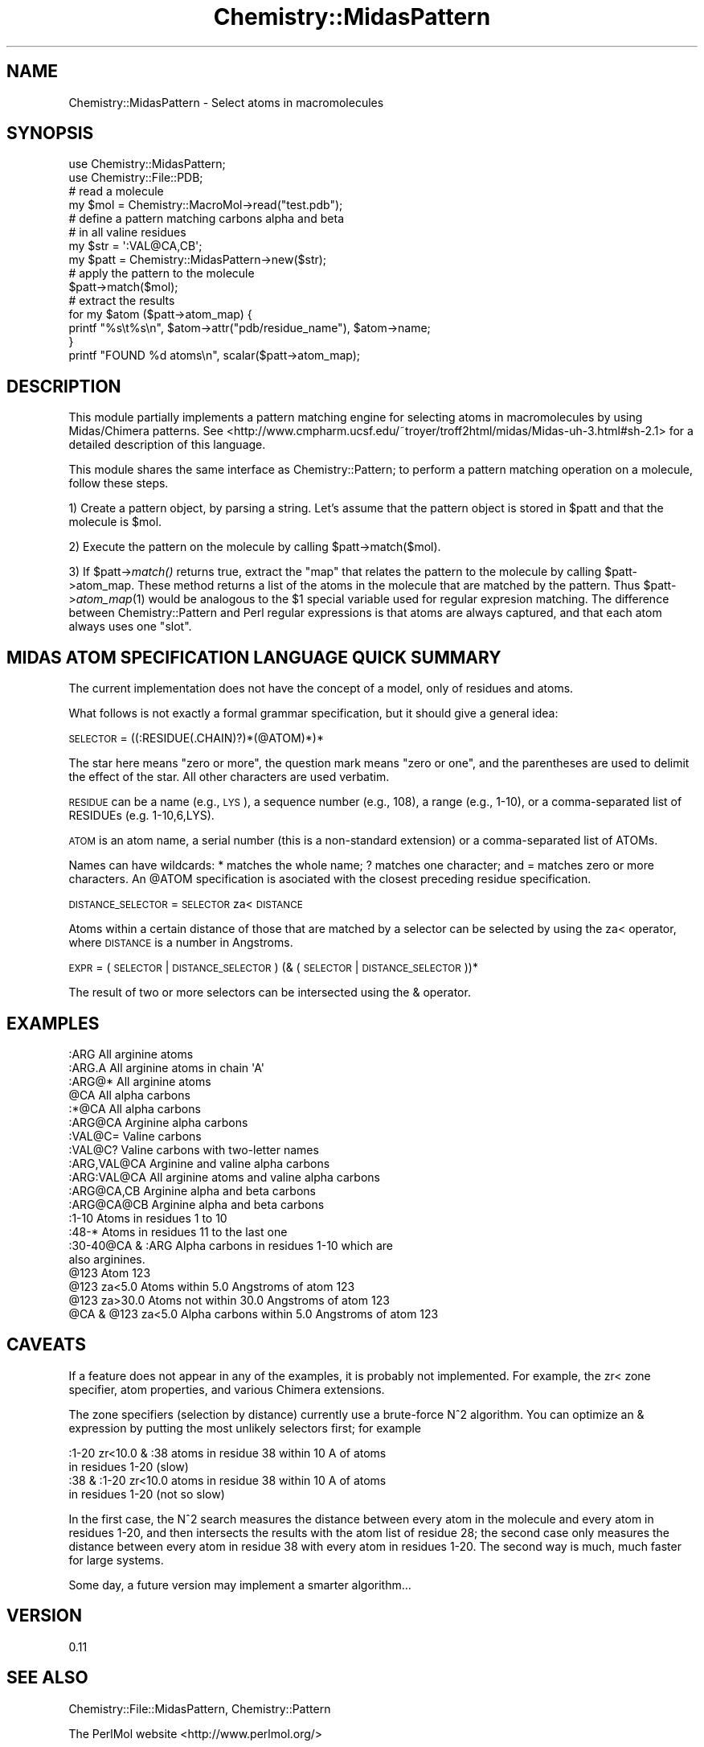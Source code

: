.\" Automatically generated by Pod::Man 2.16 (Pod::Simple 3.05)
.\"
.\" Standard preamble:
.\" ========================================================================
.de Sh \" Subsection heading
.br
.if t .Sp
.ne 5
.PP
\fB\\$1\fR
.PP
..
.de Sp \" Vertical space (when we can't use .PP)
.if t .sp .5v
.if n .sp
..
.de Vb \" Begin verbatim text
.ft CW
.nf
.ne \\$1
..
.de Ve \" End verbatim text
.ft R
.fi
..
.\" Set up some character translations and predefined strings.  \*(-- will
.\" give an unbreakable dash, \*(PI will give pi, \*(L" will give a left
.\" double quote, and \*(R" will give a right double quote.  \*(C+ will
.\" give a nicer C++.  Capital omega is used to do unbreakable dashes and
.\" therefore won't be available.  \*(C` and \*(C' expand to `' in nroff,
.\" nothing in troff, for use with C<>.
.tr \(*W-
.ds C+ C\v'-.1v'\h'-1p'\s-2+\h'-1p'+\s0\v'.1v'\h'-1p'
.ie n \{\
.    ds -- \(*W-
.    ds PI pi
.    if (\n(.H=4u)&(1m=24u) .ds -- \(*W\h'-12u'\(*W\h'-12u'-\" diablo 10 pitch
.    if (\n(.H=4u)&(1m=20u) .ds -- \(*W\h'-12u'\(*W\h'-8u'-\"  diablo 12 pitch
.    ds L" ""
.    ds R" ""
.    ds C` ""
.    ds C' ""
'br\}
.el\{\
.    ds -- \|\(em\|
.    ds PI \(*p
.    ds L" ``
.    ds R" ''
'br\}
.\"
.\" Escape single quotes in literal strings from groff's Unicode transform.
.ie \n(.g .ds Aq \(aq
.el       .ds Aq '
.\"
.\" If the F register is turned on, we'll generate index entries on stderr for
.\" titles (.TH), headers (.SH), subsections (.Sh), items (.Ip), and index
.\" entries marked with X<> in POD.  Of course, you'll have to process the
.\" output yourself in some meaningful fashion.
.ie \nF \{\
.    de IX
.    tm Index:\\$1\t\\n%\t"\\$2"
..
.    nr % 0
.    rr F
.\}
.el \{\
.    de IX
..
.\}
.\"
.\" Accent mark definitions (@(#)ms.acc 1.5 88/02/08 SMI; from UCB 4.2).
.\" Fear.  Run.  Save yourself.  No user-serviceable parts.
.    \" fudge factors for nroff and troff
.if n \{\
.    ds #H 0
.    ds #V .8m
.    ds #F .3m
.    ds #[ \f1
.    ds #] \fP
.\}
.if t \{\
.    ds #H ((1u-(\\\\n(.fu%2u))*.13m)
.    ds #V .6m
.    ds #F 0
.    ds #[ \&
.    ds #] \&
.\}
.    \" simple accents for nroff and troff
.if n \{\
.    ds ' \&
.    ds ` \&
.    ds ^ \&
.    ds , \&
.    ds ~ ~
.    ds /
.\}
.if t \{\
.    ds ' \\k:\h'-(\\n(.wu*8/10-\*(#H)'\'\h"|\\n:u"
.    ds ` \\k:\h'-(\\n(.wu*8/10-\*(#H)'\`\h'|\\n:u'
.    ds ^ \\k:\h'-(\\n(.wu*10/11-\*(#H)'^\h'|\\n:u'
.    ds , \\k:\h'-(\\n(.wu*8/10)',\h'|\\n:u'
.    ds ~ \\k:\h'-(\\n(.wu-\*(#H-.1m)'~\h'|\\n:u'
.    ds / \\k:\h'-(\\n(.wu*8/10-\*(#H)'\z\(sl\h'|\\n:u'
.\}
.    \" troff and (daisy-wheel) nroff accents
.ds : \\k:\h'-(\\n(.wu*8/10-\*(#H+.1m+\*(#F)'\v'-\*(#V'\z.\h'.2m+\*(#F'.\h'|\\n:u'\v'\*(#V'
.ds 8 \h'\*(#H'\(*b\h'-\*(#H'
.ds o \\k:\h'-(\\n(.wu+\w'\(de'u-\*(#H)/2u'\v'-.3n'\*(#[\z\(de\v'.3n'\h'|\\n:u'\*(#]
.ds d- \h'\*(#H'\(pd\h'-\w'~'u'\v'-.25m'\f2\(hy\fP\v'.25m'\h'-\*(#H'
.ds D- D\\k:\h'-\w'D'u'\v'-.11m'\z\(hy\v'.11m'\h'|\\n:u'
.ds th \*(#[\v'.3m'\s+1I\s-1\v'-.3m'\h'-(\w'I'u*2/3)'\s-1o\s+1\*(#]
.ds Th \*(#[\s+2I\s-2\h'-\w'I'u*3/5'\v'-.3m'o\v'.3m'\*(#]
.ds ae a\h'-(\w'a'u*4/10)'e
.ds Ae A\h'-(\w'A'u*4/10)'E
.    \" corrections for vroff
.if v .ds ~ \\k:\h'-(\\n(.wu*9/10-\*(#H)'\s-2\u~\d\s+2\h'|\\n:u'
.if v .ds ^ \\k:\h'-(\\n(.wu*10/11-\*(#H)'\v'-.4m'^\v'.4m'\h'|\\n:u'
.    \" for low resolution devices (crt and lpr)
.if \n(.H>23 .if \n(.V>19 \
\{\
.    ds : e
.    ds 8 ss
.    ds o a
.    ds d- d\h'-1'\(ga
.    ds D- D\h'-1'\(hy
.    ds th \o'bp'
.    ds Th \o'LP'
.    ds ae ae
.    ds Ae AE
.\}
.rm #[ #] #H #V #F C
.\" ========================================================================
.\"
.IX Title "Chemistry::MidasPattern 3"
.TH Chemistry::MidasPattern 3 "2016-02-11" "perl v5.10.0" "User Contributed Perl Documentation"
.\" For nroff, turn off justification.  Always turn off hyphenation; it makes
.\" way too many mistakes in technical documents.
.if n .ad l
.nh
.SH "NAME"
Chemistry::MidasPattern \- Select atoms in macromolecules
.SH "SYNOPSIS"
.IX Header "SYNOPSIS"
.Vb 2
\&    use Chemistry::MidasPattern;
\&    use Chemistry::File::PDB;
\&
\&    # read a molecule
\&    my $mol = Chemistry::MacroMol\->read("test.pdb");
\&
\&    # define a pattern matching carbons alpha and beta
\&    # in all valine residues
\&    my $str  = \*(Aq:VAL@CA,CB\*(Aq;
\&    my $patt = Chemistry::MidasPattern\->new($str);
\&
\&    # apply the pattern to the molecule
\&    $patt\->match($mol);
\&
\&    # extract the results
\&    for my $atom ($patt\->atom_map) {
\&        printf "%s\et%s\en",  $atom\->attr("pdb/residue_name"), $atom\->name;
\&    }
\&    printf "FOUND %d atoms\en", scalar($patt\->atom_map);
.Ve
.SH "DESCRIPTION"
.IX Header "DESCRIPTION"
This module partially implements a pattern matching engine for selecting atoms
in macromolecules by using Midas/Chimera patterns. See
<http://www.cmpharm.ucsf.edu/~troyer/troff2html/midas/Midas\-uh\-3.html#sh\-2.1>
for a detailed description of this language.
.PP
This module shares the same interface as Chemistry::Pattern; to perform a
pattern matching operation on a molecule, follow these steps.
.PP
1) Create a pattern object, by parsing a string. Let's assume that the pattern
object is stored in \f(CW$patt\fR and that the molecule is \f(CW$mol\fR.
.PP
2) Execute the pattern on the molecule by calling \f(CW$patt\fR\->match($mol).
.PP
3) If \f(CW$patt\fR\->\fImatch()\fR returns true, extract the \*(L"map\*(R" that relates the pattern
to the molecule by calling \f(CW$patt\fR\->atom_map. These method returns a list of the
atoms in the molecule that are matched by the pattern. Thus \f(CW$patt\fR\->\fIatom_map\fR\|(1)
would be analogous to the \f(CW$1\fR special variable used for regular expresion
matching. The difference between Chemistry::Pattern and Perl regular
expressions is that atoms are always captured, and that each atom always uses
one \*(L"slot\*(R".
.SH "MIDAS ATOM SPECIFICATION LANGUAGE QUICK SUMMARY"
.IX Header "MIDAS ATOM SPECIFICATION LANGUAGE QUICK SUMMARY"
The current implementation does not have the concept of a model, only of
residues and atoms.
.PP
What follows is not exactly a formal grammar specification, but it should give
a general idea:
.PP
\&\s-1SELECTOR\s0 = ((:RESIDUE(.CHAIN)?)*(@ATOM)*)*
.PP
The star here means \*(L"zero or more\*(R", the question mark means \*(L"zero or one\*(R", and
the parentheses are used to delimit the effect of the star. All other
characters are used verbatim.
.PP
\&\s-1RESIDUE\s0 can be a name (e.g., \s-1LYS\s0), a sequence number (e.g., 108), a range
(e.g., 1\-10), or a comma-separated list of RESIDUEs (e.g. 1\-10,6,LYS).
.PP
\&\s-1ATOM\s0 is an atom name, a serial number (this is a non-standard extension) or a
comma-separated list of ATOMs.
.PP
Names can have wildcards: * matches the whole name; ? matches one character;
and = matches zero or more characters. An \f(CW@ATOM\fR specification is asociated with
the closest preceding residue specification.
.PP
\&\s-1DISTANCE_SELECTOR\s0 = \s-1SELECTOR\s0 za< \s-1DISTANCE\s0
.PP
Atoms within a certain distance of those that are matched by a selector can be
selected by using the za< operator, where \s-1DISTANCE\s0 is a number in Angstroms.
.PP
\&\s-1EXPR\s0 = ( \s-1SELECTOR\s0 | \s-1DISTANCE_SELECTOR\s0 ) (& (\s-1SELECTOR\s0 | \s-1DISTANCE_SELECTOR\s0))*
.PP
The result of two or more selectors can be intersected using the & operator.
.SH "EXAMPLES"
.IX Header "EXAMPLES"
.Vb 10
\&    :ARG                All arginine atoms
\&    :ARG.A              All arginine atoms in chain \*(AqA\*(Aq
\&    :ARG@*              All arginine atoms
\&    @CA                 All alpha carbons
\&    :*@CA               All alpha carbons
\&    :ARG@CA             Arginine alpha carbons
\&    :VAL@C=             Valine carbons
\&    :VAL@C?             Valine carbons with two\-letter names
\&    :ARG,VAL@CA         Arginine and valine alpha carbons
\&    :ARG:VAL@CA         All arginine atoms and valine alpha carbons
\&    :ARG@CA,CB          Arginine alpha and beta carbons
\&    :ARG@CA@CB          Arginine alpha and beta carbons
\&    :1\-10               Atoms in residues 1 to 10
\&    :48\-*               Atoms in residues 11 to the last one
\&    :30\-40@CA & :ARG    Alpha carbons in residues 1\-10 which are
\&                        also arginines.
\&    @123                Atom 123
\&    @123 za<5.0         Atoms within 5.0 Angstroms of atom 123
\&    @123 za>30.0        Atoms not within 30.0 Angstroms of atom 123
\&    @CA & @123 za<5.0   Alpha carbons within 5.0 Angstroms of atom 123
.Ve
.SH "CAVEATS"
.IX Header "CAVEATS"
If a feature does not appear in any of the examples, it is probably not
implemented. For example, the zr< zone specifier, atom properties, and 
various Chimera extensions.
.PP
The zone specifiers (selection by distance) currently use a brute-force N^2
algorithm. You can optimize an & expression by putting the most unlikely
selectors first; for example
.PP
.Vb 2
\&    :1\-20 zr<10.0 & :38         atoms in residue 38 within 10 A of atoms
\&                                in residues 1\-20 (slow)
\&
\&    :38 & :1\-20 zr<10.0         atoms in residue 38 within 10 A of atoms
\&                                in residues 1\-20 (not so slow)
.Ve
.PP
In the first case, the N^2 search measures the distance between every atom in
the molecule and every atom in residues 1\-20, and then intersects the results
with the atom list of residue 28; the second case only measures the distance
between every atom in residue 38 with every atom in residues 1\-20. The second
way is much, much faster for large systems.
.PP
Some day, a future version may implement a smarter algorithm...
.SH "VERSION"
.IX Header "VERSION"
0.11
.SH "SEE ALSO"
.IX Header "SEE ALSO"
Chemistry::File::MidasPattern, Chemistry::Pattern
.PP
The PerlMol website <http://www.perlmol.org/>
.SH "AUTHOR"
.IX Header "AUTHOR"
Ivan Tubert <itub@cpan.org>
.SH "COPYRIGHT"
.IX Header "COPYRIGHT"
Copyright (c) 2005 Ivan Tubert. All rights reserved. This program is free
software; you can redistribute it and/or modify it under the same terms as
Perl itself.
